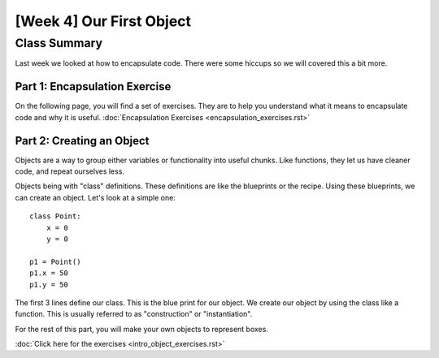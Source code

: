 [Week 4] Our First Object
=========================

Class Summary
-------------

Last week we looked at how to encapsulate code.  There were some hiccups so we will covered this a bit more.

Part 1: Encapsulation Exercise
******************************

On the following page, you will find a set of exercises.
They are to help you understand what it means to encapsulate code and why it is useful.
:doc:`Encapsulation Exercises <encapsulation_exercises.rst>`



Part 2: Creating an Object
**************************

Objects are a way to group either variables or functionality into useful chunks.
Like functions, they let us have cleaner code, and repeat ourselves less.

Objects being with "class" definitions.  These definitions are like the blueprints or the recipe.
Using these blueprints, we can create an object.  Let's look at a simple one:
::
    class Point:
        x = 0
        y = 0

    p1 = Point()
    p1.x = 50
    p1.y = 50

The first 3 lines define our class.  This is the blue print for our object.
We create our object by using the class like a function.
This is usually referred to as "construction" or "instantiation".

For the rest of this part, you will make your own objects to represent boxes.

:doc:`Click here for the exercises <intro_object_exercises.rst>`
